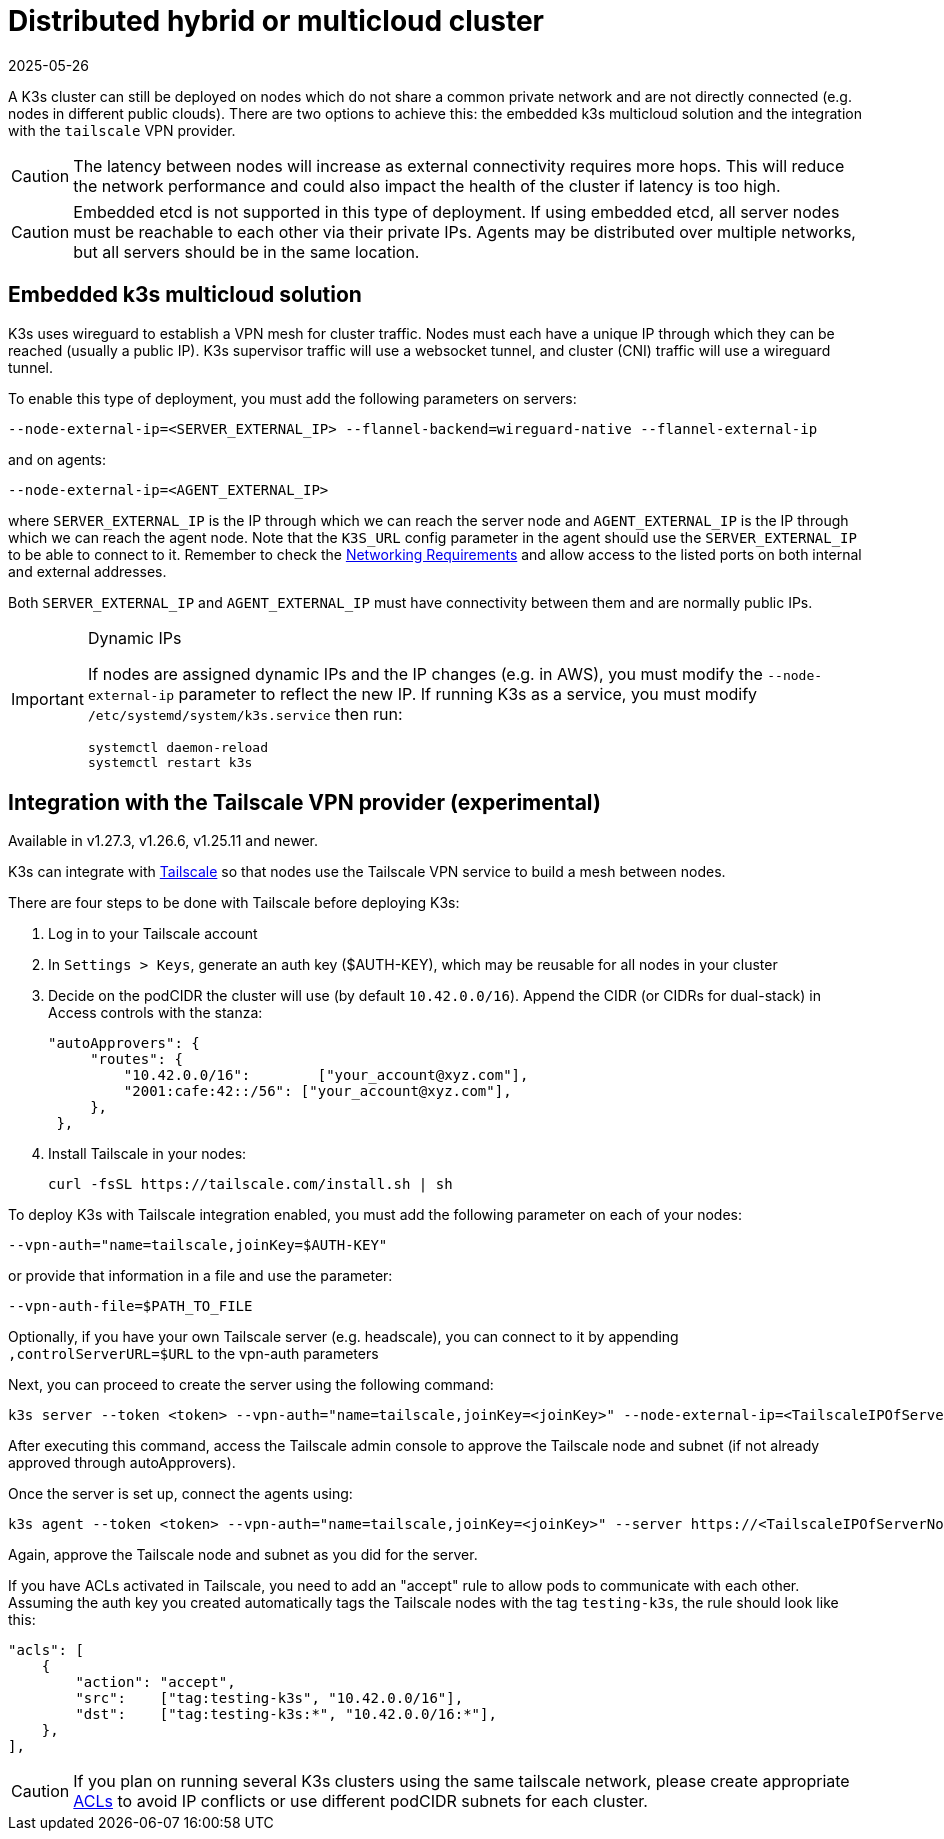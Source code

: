 = Distributed hybrid or multicloud cluster
:revdate: 2025-05-26
:page-revdate: {revdate}

A K3s cluster can still be deployed on nodes which do not share a common private network and are not directly connected (e.g. nodes in different public clouds). There are two options to achieve this: the embedded k3s multicloud solution and the integration with the `tailscale` VPN provider.

[CAUTION]
====
The latency between nodes will increase as external connectivity requires more hops. This will reduce the network performance and could also impact the health of the cluster if latency is too high.
====


[CAUTION]
====
Embedded etcd is not supported in this type of deployment. If using embedded etcd, all server nodes must be reachable to each other via their private IPs. Agents may be distributed over multiple networks, but all servers should be in the same location.
====


== Embedded k3s multicloud solution

K3s uses wireguard to establish a VPN mesh for cluster traffic. Nodes must each have a unique IP through which they can be reached (usually a public IP). K3s supervisor traffic will use a websocket tunnel, and cluster (CNI) traffic will use a wireguard tunnel.

To enable this type of deployment, you must add the following parameters on servers:

[,bash]
----
--node-external-ip=<SERVER_EXTERNAL_IP> --flannel-backend=wireguard-native --flannel-external-ip
----

and on agents:

[,bash]
----
--node-external-ip=<AGENT_EXTERNAL_IP>
----

where `SERVER_EXTERNAL_IP` is the IP through which we can reach the server node and `AGENT_EXTERNAL_IP` is the IP through which we can reach the agent node. Note that the `K3S_URL` config parameter in the agent should use the `SERVER_EXTERNAL_IP` to be able to connect to it. Remember to check the xref:installation/requirements.adoc#_networking[Networking Requirements] and allow access to the listed ports on both internal and external addresses.

Both `SERVER_EXTERNAL_IP` and `AGENT_EXTERNAL_IP` must have connectivity between them and are normally public IPs.

[IMPORTANT]
.Dynamic IPs
====
If nodes are assigned dynamic IPs and the IP changes (e.g. in AWS), you must modify the `--node-external-ip` parameter to reflect the new IP. If running K3s as a service, you must modify `/etc/systemd/system/k3s.service` then run:

[,bash]
----
systemctl daemon-reload
systemctl restart k3s
----
====

[#_integration_with_the_tailscale_vpn_provider_experimental]
== Integration with the Tailscale VPN provider (experimental)

Available in v1.27.3, v1.26.6, v1.25.11 and newer.

K3s can integrate with https://tailscale.com/[Tailscale] so that nodes use the Tailscale VPN service to build a mesh between nodes.

There are four steps to be done with Tailscale before deploying K3s:

. Log in to your Tailscale account
. In `Settings > Keys`, generate an auth key ($AUTH-KEY), which may be reusable for all nodes in your cluster
. Decide on the podCIDR the cluster will use (by default `10.42.0.0/16`). Append the CIDR (or CIDRs for dual-stack) in Access controls with the stanza:
+
[,yaml]
----
"autoApprovers": {
     "routes": {
         "10.42.0.0/16":        ["your_account@xyz.com"],
         "2001:cafe:42::/56": ["your_account@xyz.com"],
     },
 },
----

. Install Tailscale in your nodes:
+
[,bash]
----
curl -fsSL https://tailscale.com/install.sh | sh
----

To deploy K3s with Tailscale integration enabled, you must add the following parameter on each of your nodes:

[,bash]
----
--vpn-auth="name=tailscale,joinKey=$AUTH-KEY"
----

or provide that information in a file and use the parameter:

[,bash]
----
--vpn-auth-file=$PATH_TO_FILE
----

Optionally, if you have your own Tailscale server (e.g. headscale), you can connect to it by appending `,controlServerURL=$URL` to the vpn-auth parameters

Next, you can proceed to create the server using the following command:

[,bash]
----
k3s server --token <token> --vpn-auth="name=tailscale,joinKey=<joinKey>" --node-external-ip=<TailscaleIPOfServerNode>
----

After executing this command, access the Tailscale admin console to approve the Tailscale node and subnet (if not already approved through autoApprovers). 

Once the server is set up, connect the agents using:

[,bash]
----
k3s agent --token <token> --vpn-auth="name=tailscale,joinKey=<joinKey>" --server https://<TailscaleIPOfServerNode>:6443 --node-external-ip=<TailscaleIPOfAgentNode>
----

Again, approve the Tailscale node and subnet as you did for the server.

If you have ACLs activated in Tailscale, you need to add an "accept" rule to allow pods to communicate with each other. Assuming the auth key you created automatically tags the Tailscale nodes with the tag `testing-k3s`, the rule should look like this:

[,yaml]
----
"acls": [
    {
        "action": "accept",
        "src":    ["tag:testing-k3s", "10.42.0.0/16"],
        "dst":    ["tag:testing-k3s:*", "10.42.0.0/16:*"],
    },
],
----

[CAUTION]
====
If you plan on running several K3s clusters using the same tailscale network, please create appropriate https://tailscale.com/kb/1018/acls/[ACLs] to avoid IP conflicts or use different podCIDR subnets for each cluster.
====
